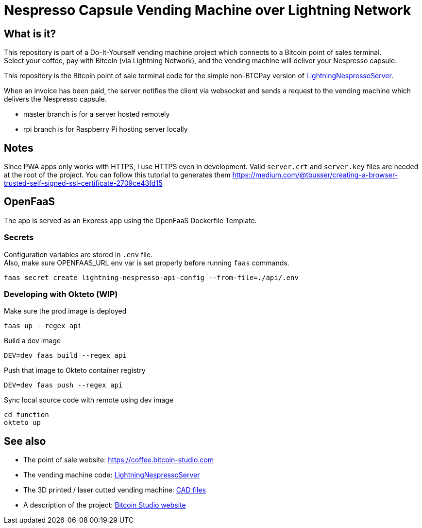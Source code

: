 = Nespresso Capsule Vending Machine over Lightning Network

== What is it?

This repository is part of a Do-It-Yourself vending machine project which connects to a Bitcoin point of sales terminal. +
Select your coffee, pay with Bitcoin (via Lightning Network), and the vending machine will deliver your Nespresso capsule.

This repository is the Bitcoin point of sale terminal code for the simple non-BTCPay version of https://github.com/bitcoin-studio/LightningNespressoServer[LightningNespressoServer].

When an invoice has been paid, the server notifies the client via websocket and sends a request to the vending machine which delivers the Nespresso capsule.

* master branch is for a server hosted remotely
* rpi branch is for Raspberry Pi hosting server locally


== Notes

Since PWA apps only works with HTTPS, I use HTTPS even in development. Valid `server.crt` and `server.key` files are needed at the root of
the project. You can follow this tutorial to generates them https://medium.com/@tbusser/creating-a-browser-trusted-self-signed-ssl-certificate-2709ce43fd15


== OpenFaaS

The app is served as an Express app using the OpenFaaS Dockerfile Template.

=== Secrets

Configuration variables are stored in `.env` file. +
Also, make sure OPENFAAS_URL env var is set properly before running `faas` commands.

 faas secret create lightning-nespresso-api-config --from-file=./api/.env

=== Developing with Okteto (WIP)

.Make sure the prod image is deployed
 faas up --regex api

.Build a dev image
 DEV=dev faas build --regex api

.Push that image to Okteto container registry
 DEV=dev faas push --regex api

.Sync local source code with remote using dev image
 cd function
 okteto up


== See also

* The point of sale website: https://coffee.bitcoin-studio.com
* The vending machine code: https://github.com/bitcoin-studio/LightningNespressoServer[LightningNespressoServer]
* The 3D printed / laser cutted vending machine: https://www.thingiverse.com/thing:3772726[CAD files]
* A description of the project: https://www.bitcoin-studio.com/resources[Bitcoin Studio website]